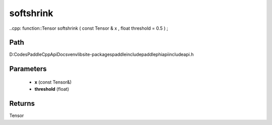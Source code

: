 .. _en_api_paddle_experimental_softshrink:

softshrink
-------------------------------

..cpp: function::Tensor softshrink ( const Tensor & x , float threshold = 0.5 ) ;


Path
:::::::::::::::::::::
D:\Codes\PaddleCppApiDocs\venv\lib\site-packages\paddle\include\paddle\phi\api\include\api.h

Parameters
:::::::::::::::::::::
	- **x** (const Tensor&)
	- **threshold** (float)

Returns
:::::::::::::::::::::
Tensor
